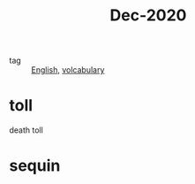 #+title: Dec-2020

- tag :: [[file:20201027212106-english.org][English]], [[file:20201027222847-volcabulary.org][volcabulary]]

* toll

death toll

* sequin

